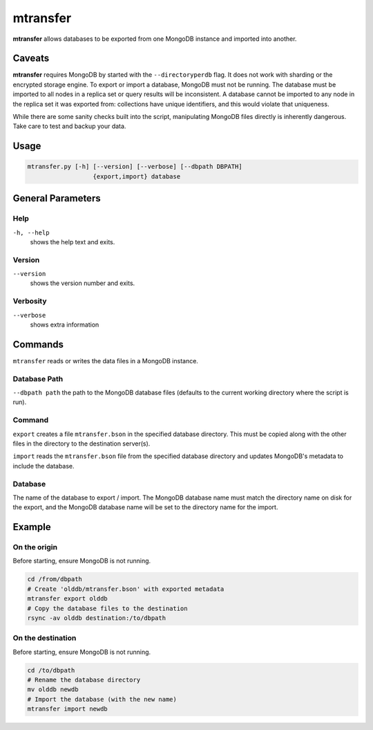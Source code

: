 .. _mtransfer:

=========
mtransfer
=========

**mtransfer** allows databases to be exported from one MongoDB instance and
imported into another.


Caveats
~~~~~~~

**mtransfer** requires MongoDB by started with the ``--directoryperdb`` flag.
It does not work with sharding or the encrypted storage engine.
To export or import a database, MongoDB must not be running.
The database must be imported to all nodes in a replica set or query results
will be inconsistent. A database cannot be imported to any node in the replica
set it was exported from: collections have unique identifiers, and this would
violate that uniqueness.

While there are some sanity checks built into the script, manipulating MongoDB
files directly is inherently dangerous. Take care to test and backup your data.

Usage
~~~~~

.. code-block:: bash

  mtransfer.py [-h] [--version] [--verbose] [--dbpath DBPATH]
                    {export,import} database

General Parameters
~~~~~~~~~~~~~~~~~~

Help
----
``-h, --help``
   shows the help text and exits.

Version
-------
``--version``
   shows the version number and exits.

Verbosity
---------
``--verbose``
   shows extra information

Commands
~~~~~~~~

``mtransfer`` reads or writes the data files in a MongoDB instance.

Database Path
-------------
``--dbpath path`` the path to the MongoDB database files (defaults to
the current working directory where the script is run).

Command
-------
``export``
creates a file ``mtransfer.bson`` in the specified database directory.
This must be copied along with the other files in the directory to the
destination server(s).

``import`` reads the ``mtransfer.bson`` file from the specified database
directory and updates MongoDB's metadata to include the database.

Database
---------
The name of the database to export / import.  The MongoDB database name
must match the directory name on disk for the export, and the MongoDB
database name will be set to the directory name for the import.


Example
~~~~~~~

On the origin
-------------

Before starting, ensure MongoDB is not running.

.. code-block:: bash
  
  cd /from/dbpath
  # Create 'olddb/mtransfer.bson' with exported metadata
  mtransfer export olddb
  # Copy the database files to the destination
  rsync -av olddb destination:/to/dbpath

On the destination
------------------

Before starting, ensure MongoDB is not running.

.. code-block:: bash
  
  cd /to/dbpath
  # Rename the database directory
  mv olddb newdb
  # Import the database (with the new name)
  mtransfer import newdb
